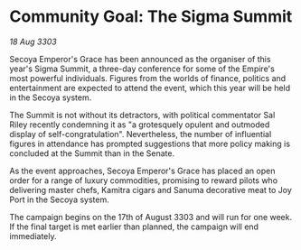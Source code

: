 * Community Goal: The Sigma Summit

/18 Aug 3303/

Secoya Emperor's Grace has been announced as the organiser of this year's Sigma Summit, a three-day conference for some of the Empire's most powerful individuals. Figures from the worlds of finance, politics and entertainment are expected to attend the event, which this year will be held in the Secoya system. 

The Summit is not without its detractors, with political commentator Sal Riley recently condemning it as "a grotesquely opulent and outmoded display of self-congratulation". Nevertheless, the number of influential figures in attendance has prompted suggestions that more policy making is concluded at the Summit than in the Senate. 

As the event approaches, Secoya Emperor's Grace has placed an open order for a range of luxury commodities, promising to reward pilots who delivering master chefs, Kamitra cigars and Sanuma decorative meat to Joy Port in the Secoya system. 

The campaign begins on the 17th of August 3303 and will run for one week. If the final target is met earlier than planned, the campaign will end immediately.